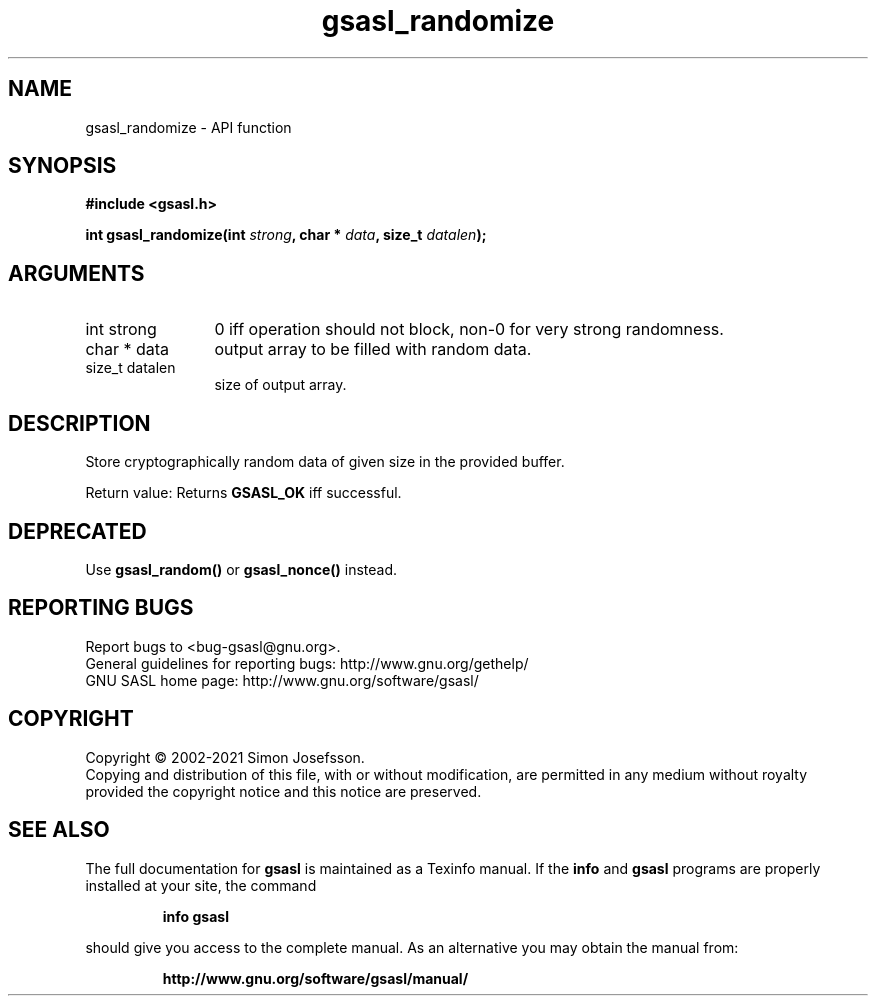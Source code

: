 .\" DO NOT MODIFY THIS FILE!  It was generated by gdoc.
.TH "gsasl_randomize" 3 "1.10.0" "gsasl" "gsasl"
.SH NAME
gsasl_randomize \- API function
.SH SYNOPSIS
.B #include <gsasl.h>
.sp
.BI "int gsasl_randomize(int " strong ", char * " data ", size_t " datalen ");"
.SH ARGUMENTS
.IP "int strong" 12
0 iff operation should not block, non\-0 for very strong randomness.
.IP "char * data" 12
output array to be filled with random data.
.IP "size_t datalen" 12
size of output array.
.SH "DESCRIPTION"
Store cryptographically random data of given size in the provided
buffer.

Return value: Returns \fBGSASL_OK\fP iff successful.
.SH "DEPRECATED"
Use \fBgsasl_random()\fP or \fBgsasl_nonce()\fP instead.
.SH "REPORTING BUGS"
Report bugs to <bug-gsasl@gnu.org>.
.br
General guidelines for reporting bugs: http://www.gnu.org/gethelp/
.br
GNU SASL home page: http://www.gnu.org/software/gsasl/

.SH COPYRIGHT
Copyright \(co 2002-2021 Simon Josefsson.
.br
Copying and distribution of this file, with or without modification,
are permitted in any medium without royalty provided the copyright
notice and this notice are preserved.
.SH "SEE ALSO"
The full documentation for
.B gsasl
is maintained as a Texinfo manual.  If the
.B info
and
.B gsasl
programs are properly installed at your site, the command
.IP
.B info gsasl
.PP
should give you access to the complete manual.
As an alternative you may obtain the manual from:
.IP
.B http://www.gnu.org/software/gsasl/manual/
.PP
